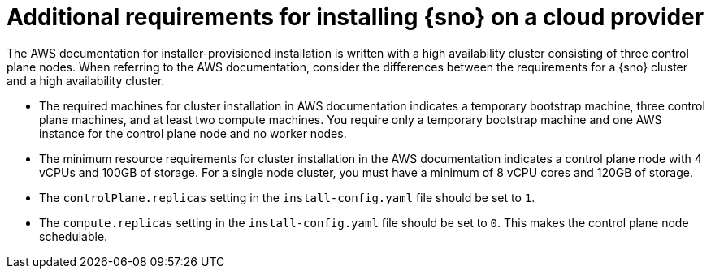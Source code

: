 // This module is included in the following assemblies:
//
// installing/installing_sno/install-sno-preparing-to-install-sno.adoc

:_mod-docs-content-type: CONCEPT
[id="additional-requirements-for-installing-sno-on-a-cloud-provider_{context}"]
= Additional requirements for installing {sno} on a cloud provider

The AWS documentation for installer-provisioned installation is written with a high availability cluster consisting of three control plane nodes. When referring to the AWS documentation, consider the differences between the requirements for a {sno} cluster and a high availability cluster.

* The required machines for cluster installation in AWS documentation indicates a temporary bootstrap machine, three control plane machines, and at least two compute machines. You require only a temporary bootstrap machine and one AWS instance for the control plane node and no worker nodes.

* The minimum resource requirements for cluster installation in the AWS documentation indicates a control plane node with 4 vCPUs and 100GB of storage. For a single node cluster, you must have a minimum of 8 vCPU cores and 120GB of storage.

* The `controlPlane.replicas` setting in the `install-config.yaml` file should be set to `1`.

* The `compute.replicas` setting in the `install-config.yaml` file should be set to `0`.
This makes the control plane node schedulable.
